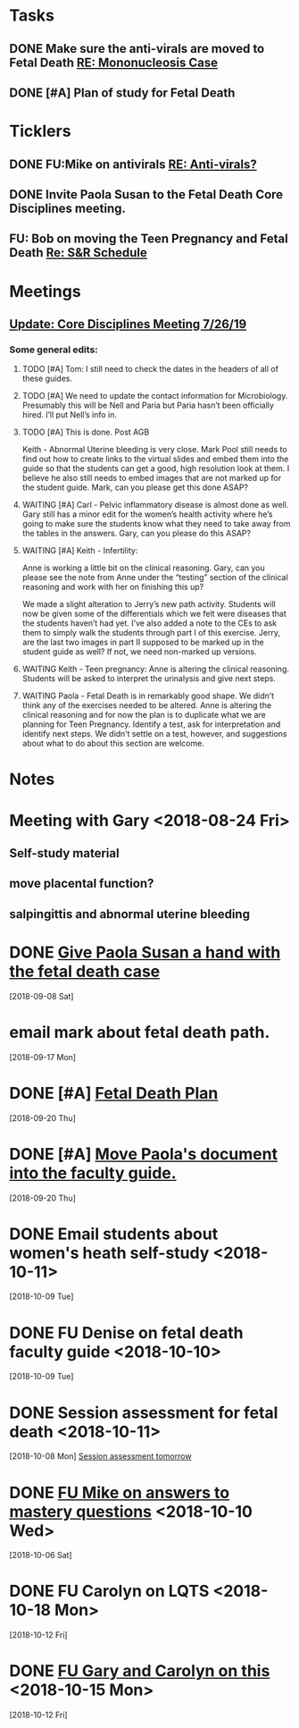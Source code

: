 * *Tasks*
** DONE Make sure the anti-virals are moved to Fetal Death [[message://%3c0d97a39fdada4fa39bb24b6764fa0c20@RUPW-EXCHMAIL02.rush.edu%3E][RE: Mononucleosis Case]]
:LOGBOOK:
- State "DONE"       from "TODO"       [2019-07-26 Fri 14:02]
:END:

** DONE [#A] Plan of study for Fetal Death
:LOGBOOK:
- State "DONE"       from "TODO"       [2019-07-31 Wed 11:27]
:END:
* *Ticklers*
** DONE FU:Mike on antivirals [[message://%3c2dbc4dc573ae4a54980738d61e8a054a@RUPW-EXCHMAIL02.rush.edu%3E][RE: Anti-virals?]]
:PROPERTIES:
:SYNCID:   892288F3-489C-41E6-8C85-7237F1998DF4
:ID:       893D2E86-981B-42F2-B2BC-03345EAB314F
:END:
:LOGBOOK:
- Note taken on [2019-07-26 Fri 08:58] \\
  He moved this material in.
- State "DONE"       from              [2019-07-26 Fri 08:58]
:END:
** DONE Invite Paola Susan to the Fetal Death Core Disciplines meeting.
:LOGBOOK:
- State "DONE"       from              [2019-07-29 Mon 08:03]
:END:
** FU: Bob on moving the Teen Pregnancy and Fetal Death [[message://%3c6780C509-A37A-45EA-B170-D790E988DF11@rush.edu%3E][Re: S&R Schedule]]
:PROPERTIES:
:SYNCID:   96E10B31-68E9-4F69-B967-2CBDCCD70167
:ID:       02AC500F-DFC2-486A-A2F9-309BDCB27F86
:END:

* *Meetings*
** [[message://%3c053BFC3A-1E05-437A-B112-97DD2677409C@rush.edu%3E][Update: Core Disciplines Meeting 7/26/19]]
:PROPERTIES:
:SYNCID:   10C22D8D-DD36-4EA9-B0EF-7B1E62F0EB7D
:ID:       5B4AEFA6-15AE-4ADB-AC40-3EA8EB9E4401
:END:
:LOGBOOK:
- State "WAITING"    from              [2019-08-06 Tue 07:28]
- State "WAITING"    from              [2019-08-06 Tue 07:28]
- State "WAITING"    from              [2019-08-06 Tue 07:27] \\
  Waiting on Gary, I think.
- State "WAITING"    from              [2019-08-06 Tue 07:27]
:END:


***  Some general edits:

**** TODO [#A] Tom:  I still need to check the dates in the headers of all of these guides.

**** TODO [#A] We need to update the contact information for Microbiology.  Presumably this will be Nell and Paria but Paria hasn’t been officially hired.  I’ll put Nell’s info in.

**** TODO [#A] This is done.  Post AGB
Keith - Abnormal Uterine bleeding is very close.   Mark Pool still needs to find out how to create links to the virtual slides and embed them into the guide so that the students can get a good, high resolution look at them.  I believe he also still needs to embed images that are not marked up for the student guide.  Mark, can you please get this done ASAP?
**** WAITING [#A] Carl - Pelvic inflammatory disease is almost done as well.  Gary still has a minor edit for the women’s health activity where he’s going to make sure the students know what they need to take away from the tables in the answers.  Gary, can you please do this ASAP?
**** WAITING [#A] Keith - Infertility:  

Anne is working a little bit on the clinical reasoning.  Gary, can you please see the note from Anne under the “testing” section of the clinical reasoning and work with her on finishing this up?

We made a slight alteration to Jerry’s new path activity.  Students will now be given some of the differentials which we felt were diseases that the students haven’t had yet.  I’ve also added a note to the CEs to ask them to simply walk the students through part I of this exercise.  Jerry, are the last two images in part II supposed to be marked up in the student guide as well?  If not, we need non-marked up versions.

**** WAITING Keith - Teen pregnancy:  Anne is altering the clinical reasoning.  Students will be asked to interpret the urinalysis and give next steps.

**** WAITING Paola - Fetal Death is in remarkably good shape.  We didn’t think any of the exercises needed to be altered.  Anne is altering the clinical reasoning and for now the plan is to duplicate what we are planning for Teen Pregnancy.  Identify a test, ask for interpretation and identify next steps.  We didn’t settle on a test, however, and suggestions about what to do about this section are welcome.

* *Notes*
* Meeting with Gary <2018-08-24 Fri>
** Self-study material
** move placental function?
** salpingittis and abnormal uterine bleeding
* DONE [[message://%3c9AC9DA36-1198-40AB-A4BB-AAA99F42F2D8@rush.edu%3E][Give Paola Susan a hand with the fetal death case]]
  [2018-09-08 Sat]
* email mark about fetal death path.
  [2018-09-17 Mon]
* DONE [#A] [[message://%3ca0cd516146734a948658dcbcf2ed7f7c@RUPW-EXCHMAIL02.rush.edu%3E][Fetal Death Plan]]
  [2018-09-20 Thu]
* DONE [#A] [[message://%3chYO82DPK92sBsN-MSKD0sA.0@notifications.google.com%3E][Move Paola's document into the faculty guide.]]
  [2018-09-20 Thu]
* DONE Email students about women's heath self-study <2018-10-11>
  [2018-10-09 Tue]
* DONE FU Denise on fetal death faculty guide <2018-10-10>
  [2018-10-09 Tue]
* DONE Session assessment for fetal death <2018-10-11>
  [2018-10-08 Mon]
  [[file:~/Library/Mobile%20Documents/com~apple~CloudDocs/Emacs/Org/sexuality%20and%20reproduction.org::*Session%20assessment%20tomorrow][Session assessment tomorrow]]
* DONE [[message://%3c86C916FC-6660-4819-999E-D58AE9C3123B@rush.edu%3E][FU Mike on answers to mastery questions]] <2018-10-10 Wed>
  [2018-10-06 Sat]
* DONE FU Carolyn on LQTS <2018-10-18 Mon>
  [2018-10-12 Fri]
* DONE [[message://%3c1539297670789.99368@rush.edu%3E][FU Gary and Carolyn on this]] <2018-10-15 Mon>
  [2018-10-12 Fri]
